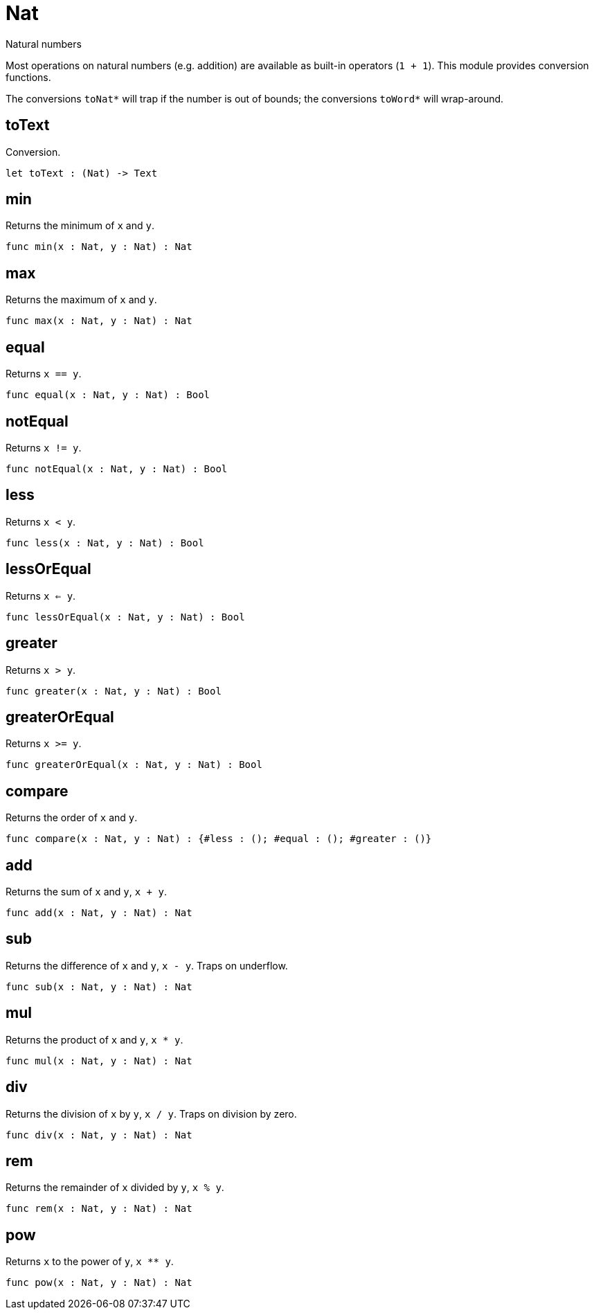 [[module.Nat]]
= Nat

Natural numbers

Most operations on natural numbers (e.g. addition) are available as built-in operators (`1 + 1`).
This module provides conversion functions.

The conversions `toNat*` will trap if the number is out of bounds; the conversions `toWord*` will wrap-around.

[[value.toText]]
== toText

Conversion.

[source,motoko]
----
let toText : (Nat) -> Text
----

[[value.min]]
== min

Returns the minimum of `x` and `y`.

[source,motoko]
----
func min(x : Nat, y : Nat) : Nat
----

[[value.max]]
== max

Returns the maximum of `x` and `y`.

[source,motoko]
----
func max(x : Nat, y : Nat) : Nat
----

[[value.equal]]
== equal

Returns `x == y`.

[source,motoko]
----
func equal(x : Nat, y : Nat) : Bool
----

[[value.notEqual]]
== notEqual

Returns `x != y`.

[source,motoko]
----
func notEqual(x : Nat, y : Nat) : Bool
----

[[value.less]]
== less

Returns `x < y`.

[source,motoko]
----
func less(x : Nat, y : Nat) : Bool
----

[[value.lessOrEqual]]
== lessOrEqual

Returns `x <= y`.

[source,motoko]
----
func lessOrEqual(x : Nat, y : Nat) : Bool
----

[[value.greater]]
== greater

Returns `x > y`.

[source,motoko]
----
func greater(x : Nat, y : Nat) : Bool
----

[[value.greaterOrEqual]]
== greaterOrEqual

Returns `x >= y`.

[source,motoko]
----
func greaterOrEqual(x : Nat, y : Nat) : Bool
----

[[value.compare]]
== compare

Returns the order of `x` and `y`.

[source,motoko]
----
func compare(x : Nat, y : Nat) : {#less : (); #equal : (); #greater : ()}
----

[[value.add]]
== add

Returns the sum of `x` and `y`, `x + y`.

[source,motoko]
----
func add(x : Nat, y : Nat) : Nat
----

[[value.sub]]
== sub

Returns the difference of `x` and `y`, `x - y`. Traps on underflow.

[source,motoko]
----
func sub(x : Nat, y : Nat) : Nat
----

[[value.mul]]
== mul

Returns the product of `x` and `y`, `x * y`.

[source,motoko]
----
func mul(x : Nat, y : Nat) : Nat
----

[[value.div]]
== div

Returns the division of `x` by `y`, `x / y`. Traps on division by zero.

[source,motoko]
----
func div(x : Nat, y : Nat) : Nat
----

[[value.rem]]
== rem

Returns the remainder of `x` divided by `y`, `x % y`.

[source,motoko]
----
func rem(x : Nat, y : Nat) : Nat
----

[[value.pow]]
== pow

Returns `x` to the power of `y`, `x ** y`.

[source,motoko]
----
func pow(x : Nat, y : Nat) : Nat
----

